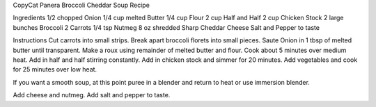 CopyCat Panera Broccoli Cheddar Soup Recipe


Ingredients
1/2 chopped Onion 
1/4 cup melted Butter 
1/4 cup Flour 
2 cup Half and Half 
2 cup Chicken Stock 
2 large bunches Broccoli 
2 Carrots 
1/4 tsp Nutmeg 
8 oz shredded Sharp Cheddar Cheese 
Salt and Pepper to taste

Instructions
Cut carrots into small strips. 
Break apart broccoli florets into small pieces. 
Saute Onion in 1 tbsp of melted butter until transparent. 
Make a roux using remainder of melted butter and flour. Cook about 5 minutes over medium heat. 
Add in half and half stirring constantly. 
Add in chicken stock and simmer for 20 minutes. 
Add vegetables and cook for 25 minutes over low heat. 

If you want a smooth soup, at this point puree in a blender and return to heat
or use immersion blender. 

Add cheese and nutmeg. 
Add salt and pepper to taste.
